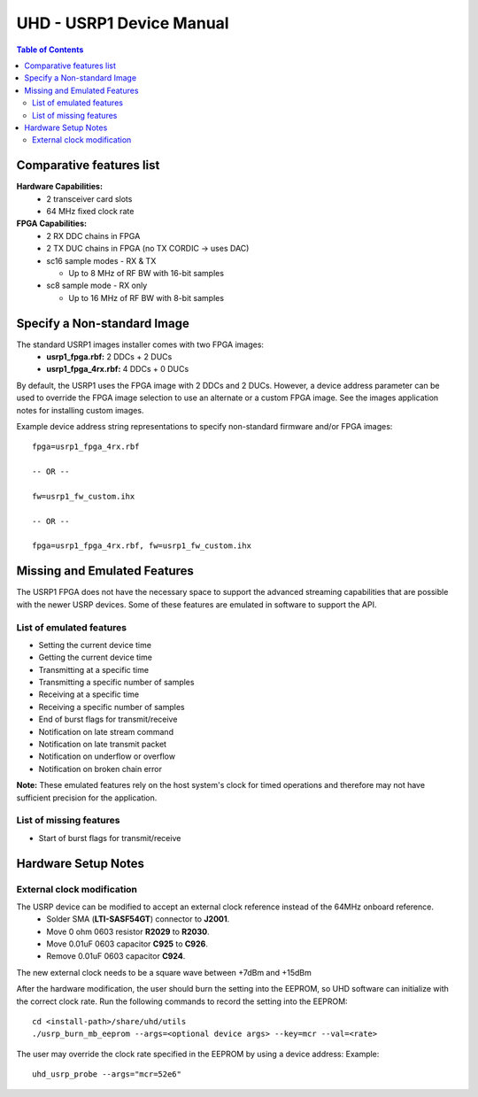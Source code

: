========================================================================
UHD - USRP1 Device Manual
========================================================================

.. contents:: Table of Contents

------------------------------------------------------------------------
Comparative features list
------------------------------------------------------------------------

**Hardware Capabilities:**
 * 2 transceiver card slots
 * 64 MHz fixed clock rate

**FPGA Capabilities:**
 * 2 RX DDC chains in FPGA
 * 2 TX DUC chains in FPGA (no TX CORDIC -> uses DAC)
 * sc16 sample modes - RX & TX

   - Up to 8 MHz of RF BW with 16-bit samples

 * sc8 sample mode - RX only

   - Up to 16 MHz of RF BW with 8-bit samples

------------------------------------------------------------------------
Specify a Non-standard Image
------------------------------------------------------------------------
The standard USRP1 images installer comes with two FPGA images:
 * **usrp1_fpga.rbf:** 2 DDCs + 2 DUCs
 * **usrp1_fpga_4rx.rbf:** 4 DDCs + 0 DUCs

By default, the USRP1 uses the FPGA image with 2 DDCs and 2 DUCs.
However, a device address parameter can be used to override
the FPGA image selection to use an alternate or a custom FPGA image.
See the images application notes for installing custom images.

Example device address string representations to specify non-standard firmware and/or FPGA images:

::

    fpga=usrp1_fpga_4rx.rbf

    -- OR --

    fw=usrp1_fw_custom.ihx

    -- OR --

    fpga=usrp1_fpga_4rx.rbf, fw=usrp1_fw_custom.ihx

------------------------------------------------------------------------
Missing and Emulated Features
------------------------------------------------------------------------
The USRP1 FPGA does not have the necessary space to support the advanced
streaming capabilities that are possible with the newer USRP devices.
Some of these features are emulated in software to support the API.

^^^^^^^^^^^^^^^^^^^^^^^^^^^^^^^^^^^^
List of emulated features
^^^^^^^^^^^^^^^^^^^^^^^^^^^^^^^^^^^^
* Setting the current device time
* Getting the current device time
* Transmitting at a specific time
* Transmitting a specific number of samples
* Receiving at a specific time
* Receiving a specific number of samples
* End of burst flags for transmit/receive
* Notification on late stream command
* Notification on late transmit packet
* Notification on underflow or overflow
* Notification on broken chain error

**Note:**
These emulated features rely on the host system's clock for timed operations
and therefore may not have sufficient precision for the application.

^^^^^^^^^^^^^^^^^^^^^^^^^^^^^^^^^^^^
List of missing features
^^^^^^^^^^^^^^^^^^^^^^^^^^^^^^^^^^^^
* Start of burst flags for transmit/receive

------------------------------------------------------------------------
Hardware Setup Notes
------------------------------------------------------------------------

^^^^^^^^^^^^^^^^^^^^^^^^^^^^^^^^^^^^
External clock modification
^^^^^^^^^^^^^^^^^^^^^^^^^^^^^^^^^^^^
The USRP device can be modified to accept an external clock reference instead of the 64MHz onboard reference.
 * Solder SMA (**LTI-SASF54GT**) connector to **J2001**.
 * Move 0 ohm 0603 resistor **R2029** to **R2030**.
 * Move 0.01uF 0603 capacitor **C925** to **C926**.
 * Remove 0.01uF 0603 capacitor **C924**.

The new external clock needs to be a square wave between +7dBm and +15dBm

After the hardware modification,
the user should burn the setting into the EEPROM,
so UHD software can initialize with the correct clock rate.
Run the following commands to record the setting into the EEPROM:
::

    cd <install-path>/share/uhd/utils
    ./usrp_burn_mb_eeprom --args=<optional device args> --key=mcr --val=<rate>

The user may override the clock rate specified in the EEPROM by using a device address:
Example:
::

    uhd_usrp_probe --args="mcr=52e6"
